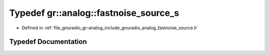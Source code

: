 .. _exhale_typedef_namespacegr_1_1analog_1a88ea85e42154efee8dd2ac26043d3afa:

Typedef gr::analog::fastnoise_source_s
======================================

- Defined in :ref:`file_gnuradio_gr-analog_include_gnuradio_analog_fastnoise_source.h`


Typedef Documentation
---------------------


.. doxygentypedef:: gr::analog::fastnoise_source_s
   :project: gnuradio